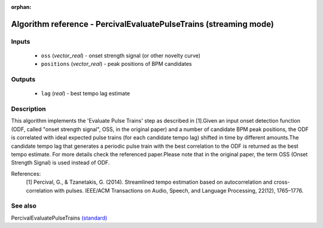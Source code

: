 :orphan:

Algorithm reference - PercivalEvaluatePulseTrains (streaming mode)
==================================================================

Inputs
------

 - ``oss`` (*vector_real*) - onset strength signal (or other novelty curve)
 - ``positions`` (*vector_real*) - peak positions of BPM candidates

Outputs
-------

 - ``lag`` (*real*) - best tempo lag estimate

Description
-----------

This algorithm implements the 'Evaluate Pulse Trains' step as described in [1].Given an input onset detection function (ODF, called "onset strength signal", OSS, in the original paper) and a number of candidate BPM peak positions, the ODF is correlated with ideal expected pulse trains (for each candidate tempo lag) shifted in time by different amounts.The candidate tempo lag that generates a periodic pulse train with the best correlation to the ODF is returned as the best tempo estimate.
For more details check the referenced paper.Please note that in the original paper, the term OSS (Onset Strength Signal) is used instead of ODF.


References:
  [1] Percival, G., & Tzanetakis, G. (2014). Streamlined tempo estimation based on autocorrelation and cross-correlation with pulses.
  IEEE/ACM Transactions on Audio, Speech, and Language Processing, 22(12), 1765–1776.




See also
--------

PercivalEvaluatePulseTrains `(standard) <std_PercivalEvaluatePulseTrains.html>`__